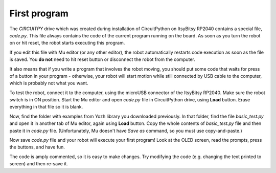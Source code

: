 First program
=============

The `CIRCUITPY` drive which was created during installation of CircuitPython on
ItsyBitsy RP2040 contains a special file, `code.py`. This file always contains
the code of the  current program running on the board. As soon as you turn the
robot on or hit reset, the robot starts  executing this program.

If you edit this file with Mu editor (or any other editor), the robot
automatically restarts code execution as soon as the file is saved. You **do not**
need to hit reset button or disconnect the robot from the computer.

It also means that if you write a program that involves the robot moving, you
should  put some  code that waits  for press of a button in your
program - otherwise, your robot will start motion while still connected by USB
cable to the computer, which is probably not what you want.

To test the robot, connect it to the computer, using the microUSB connector of the
ItsyBitsy RP2040. Make sure the robot switch is
in ON position. Start the Mu  editor and open `code.py` file in CircuitPython drive,
using **Load** button.  Erase everything in that file so it is blank.

Now, find the folder with examples from Yozh library you downloaded previously.
In that folder, find the file `basic_test.py` and open it in another tab of Mu
editor, again using **Load** button. Copy the whole contents of `basic_test.py`
file and then paste it in `code.py` file. (Unfortunately, Mu doesn't have
*Save as* command, so you must use copy-and-paste.)

Now save `code.py` file and your robot will execute your first program!
Look at the OLED screen, read the prompts, press the buttons, and have fun.

The code is amply commented, so it is easy to make changes.
Try modifying the code (e.g. changing the text printed to screen) and then
re-save it.
